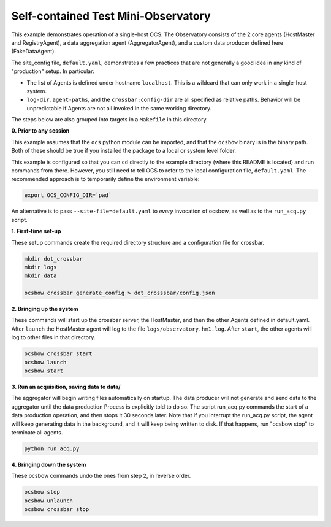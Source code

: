 Self-contained Test Mini-Observatory
====================================

This example demonstrates operation of a single-host OCS.  The
Observatory consists of the 2 core agents (HostMaster and
RegistryAgent), a data aggregation agent (AggregatorAgent), and a
custom data producer defined here (FakeDataAgent).

The site_config file, ``default.yaml``, demonstrates a few practices
that are not generally a good idea in any kind of "production" setup.
In particular:

- The list of Agents is defined under hostname ``localhost``.  This is
  a wildcard that can only work in a single-host system.
- ``log-dir``, ``agent-paths``, and the ``crossbar:config-dir`` are
  all specified as relative paths.  Behavior will be unpredictable if
  Agents are not all invoked in the same working directory.

The steps below are also grouped into targets in a ``Makefile`` in
this directory.


**0. Prior to any session**

This example assumes that the ``ocs`` python module can be imported,
and that the ``ocsbow`` binary is in the binary path.  Both of these
should be true if you installed the package to a local or system level
folder.

This example is configured so that you can ``cd`` directly to the
example directory (where this README is located) and run commands from
there.  However, you still need to tell OCS to refer to the local
configuration file, ``default.yaml``.  The recommended approach is to
temporarily define the environment variable:

.. code-block:: shell

   export OCS_CONFIG_DIR=`pwd`

An alternative is to pass ``--site-file=default.yaml`` to *every*
invocation of ocsbow, as well as to the ``run_acq.py`` script.


**1. First-time set-up**

These setup commands create the required directory structure and a
configuration file for crossbar.

.. code-block:: shell

   mkdir dot_crossbar
   mkdir logs
   mkdir data

   ocsbow crossbar generate_config > dot_crosssbar/config.json


**2. Bringing up the system**

These commands will start up the crossbar server, the HostMaster, and
then the other Agents defined in default.yaml.  After ``launch`` the
HostMaster agent will log to the file ``logs/observatory.hm1.log``.
After ``start``, the other agents will log to other files in that
directory.

.. code-block:: shell

   ocsbow crossbar start
   ocsbow launch
   ocsbow start

**3. Run an acquisition, saving data to data/**

The aggregator will begin writing files automatically on startup.  The
data producer will not generate and send data to the aggregator until
the data production Process is explicitly told to do so.  The script
run_acq.py commands the start of a data production operation, and then
stops it 30 seconds later.  Note that if you interrupt the run_acq.py
script, the agent will keep generating data in the background, and it
will keep being written to disk.  If that happens, run "ocsbow stop"
to terminate all agents.

.. code-block:: shell

   python run_acq.py

**4. Bringing down the system**

These ocsbow commands undo the ones from step 2, in reverse order.

.. code-block:: shell

   ocsbow stop
   ocsbow unlaunch
   ocsbow crossbar stop
